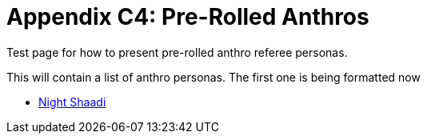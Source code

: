 = Appendix C4: Pre-Rolled Anthros

Test page for how to present pre-rolled anthro referee personas.

This will contain a list of anthro personas. 
The first one is being formatted now 

* xref::RP_night_shaadi.adoc[Night Shaadi]

